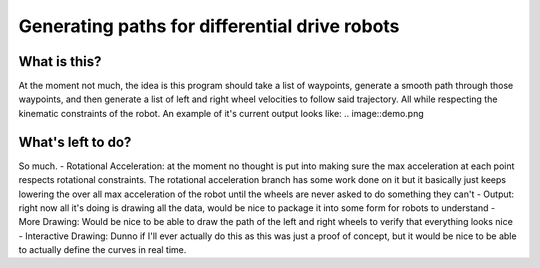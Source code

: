 ==============================================
Generating paths for differential drive robots
==============================================

What is this?
=============

At the moment not much, the idea is this program should take a list of waypoints, generate a smooth path through those waypoints, and then generate a list of left and right wheel velocities to follow said trajectory. All while respecting the kinematic constraints of the robot. An example of it's current output looks like:
.. image::demo.png

What's left to do?
==================

So much.
- Rotational Acceleration: at the moment no thought is put into making sure the max acceleration at each point respects rotational constraints. The rotational acceleration branch has some work done on it but it basically just keeps lowering the over all max acceleration of the robot until the wheels are never asked to do something they can't
- Output: right now all it's doing is drawing all the data, would be nice to package it into some form for robots to understand
- More Drawing: Would be nice to be able to draw the path of the left and right wheels to verify that everything looks nice
- Interactive Drawing: Dunno if I'll ever actually do this as this was just a proof of concept, but it would be nice to be able to actually define the curves in real time.
